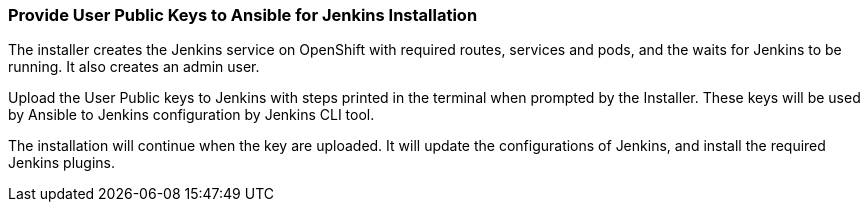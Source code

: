 === Provide User Public Keys to Ansible for Jenkins Installation
//pwright: I think heading should be task oriented, ie run playbook

The installer creates the Jenkins service on OpenShift with required routes, services and pods, and the waits for Jenkins to be running. It also creates an admin user.
//Admin user where ? ^

Upload the User Public keys to Jenkins with steps printed in the terminal when prompted by the Installer. These keys will be used by Ansible to Jenkins configuration by Jenkins CLI tool.
//Are the configurations AND plugins installed by Jenkins CLI tool? ^ If j then the last sentence is not required and "installation of required plugins" goes before "by Jenkins CLI tool".

The installation will continue when the key are uploaded. It will update the configurations of Jenkins, and install the required Jenkins plugins.
